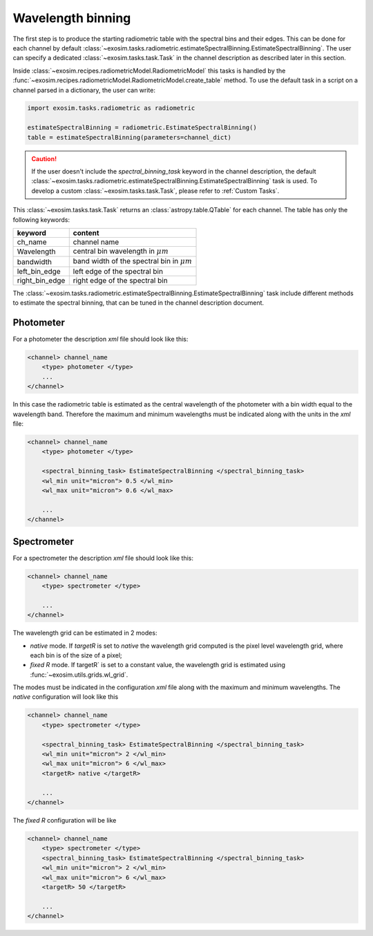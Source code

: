 .. _wavelength bin:

=======================
Wavelength binning
=======================

The first step is to produce the starting radiometric table with the spectral bins and their edges.
This can be done for each channel by default :class:`~exosim.tasks.radiometric.estimateSpectralBinning.EstimateSpectralBinning`.
The user can specify a dedicated :class:`~exosim.tasks.task.Task` in the channel description as described later in this section.

Inside :class:`~exosim.recipes.radiometricModel.RadiometricModel` this tasks is handled by the :func:`~exosim.recipes.radiometricModel.RadiometricModel.create_table` method.
To use the default task in a script on a channel parsed in a dictionary, the user can write:

.. code-block:: python

    import exosim.tasks.radiometric as radiometric

    estimateSpectralBinning = radiometric.EstimateSpectralBinning()
    table = estimateSpectralBinning(parameters=channel_dict)


.. caution::
    If the user doesn't include the `spectral_binning_task` keyword in the channel description,
    the default :class:`~exosim.tasks.radiometric.estimateSpectralBinning.EstimateSpectralBinning` task is used.
    To develop a custom :class:`~exosim.tasks.task.Task`, please refer to :ref:`Custom Tasks`.


This :class:`~exosim.tasks.task.Task` returns an :class:`astropy.table.QTable` for each channel. The table has only the following keywords:

====================    ====================================================
keyword                 content
====================    ====================================================
ch_name                 channel name
Wavelength              central bin wavelength in :math:`\mu m`
bandwidth               band width of the spectral bin in :math:`\mu m`
left_bin_edge           left edge of the spectral bin
right_bin_edge          right edge of the spectral bin
====================    ====================================================

The :class:`~exosim.tasks.radiometric.estimateSpectralBinning.EstimateSpectralBinning` task include different methods to estimate the spectral binning,
that can be tuned in the channel description document.

Photometer
^^^^^^^^^^^

For a photometer the description `xml` file should look like this:

.. code-block:: xml

    <channel> channel_name
        <type> photometer </type>
        ...
    </channel>

In this case the radiometric table is estimated as the central wavelength of the photometer
with a bin width equal to the wavelength band.
Therefore the maximum and minimum wavelengths must be indicated along with the units in the `xml` file:

.. code-block:: xml

    <channel> channel_name
        <type> photometer </type>

        <spectral_binning_task> EstimateSpectralBinning </spectral_binning_task>
        <wl_min unit="micron"> 0.5 </wl_min>
        <wl_max unit="micron"> 0.6 </wl_max>

        ...
    </channel>

Spectrometer
^^^^^^^^^^^^

For a spectrometer the description `xml` file should look like this:

.. code-block:: xml

    <channel> channel_name
        <type> spectrometer </type>

        ...
    </channel>

The wavelength grid can be estimated in 2 modes:

- `native` mode. If `targetR` is set to `native` the wavelength grid computed is the pixel level wavelength grid, where each bin is of the size of a pixel;
- `fixed R` mode. If targetR` is set to a constant value, the wavelength grid is estimated using :func:`~exosim.utils.grids.wl_grid`.

The modes must be indicated in the configuration `xml` file along with the maximum and minimum wavelengths.
The `native` configuration will look like this

.. code-block:: xml

    <channel> channel_name
        <type> spectrometer </type>

        <spectral_binning_task> EstimateSpectralBinning </spectral_binning_task>
        <wl_min unit="micron"> 2 </wl_min>
        <wl_max unit="micron"> 6 </wl_max>
        <targetR> native </targetR>

        ...
    </channel>

The `fixed R` configuration will be like

.. code-block:: xml

    <channel> channel_name
        <type> spectrometer </type>
        <spectral_binning_task> EstimateSpectralBinning </spectral_binning_task>
        <wl_min unit="micron"> 2 </wl_min>
        <wl_max unit="micron"> 6 </wl_max>
        <targetR> 50 </targetR>

        ...
    </channel>
